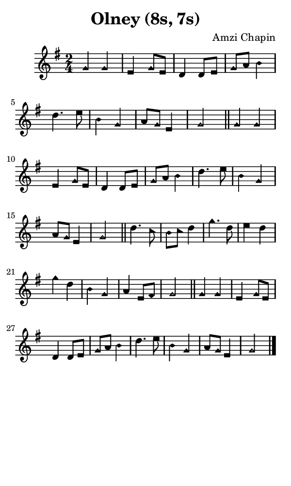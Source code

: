 \version "2.18.2"

#(set-global-staff-size 14)

\header {
  title=\markup {
    Olney (8s, 7s)
  }
  composer = \markup {
    Amzi Chapin
  }
  tagline = ##f
}

sopranoMusic = {
 \aikenHeads
 \clef treble
 \key g \major
 \autoBeamOff
 \time 2/4
 \relative c'' {
   \set Score.tempoHideNote = ##t \tempo 4 = 120
   
   g4 g e g8[ e] d4 d8[ e] g[ a] b4
   d4. e8 b4 g a8[ g] e4 g2 \bar "||"
   g4 g e g8[ e] d4 d8[ e] g[ a] b4
   d4. e8 b4 g a8[ g] e4 g2 \bar "||"
   d'4. c8 b[ c] d4 g4. d8 e4 d
   g4 d b g a e8[ fis] g2 \bar "||"
   g4 g e g8[ e] d4 d8[ e] g[ a] b4
   d4. e8 b4 g a8[ g] e4 g2 \bar "|."
 }
}

#(set! paper-alist (cons '("phone" . (cons (* 3 in) (* 5 in))) paper-alist))

\paper {
  #(set-paper-size "phone")
}

\score {
  <<
    \new Staff {
      \new Voice {
	\sopranoMusic
      }
    }
  >>
}
